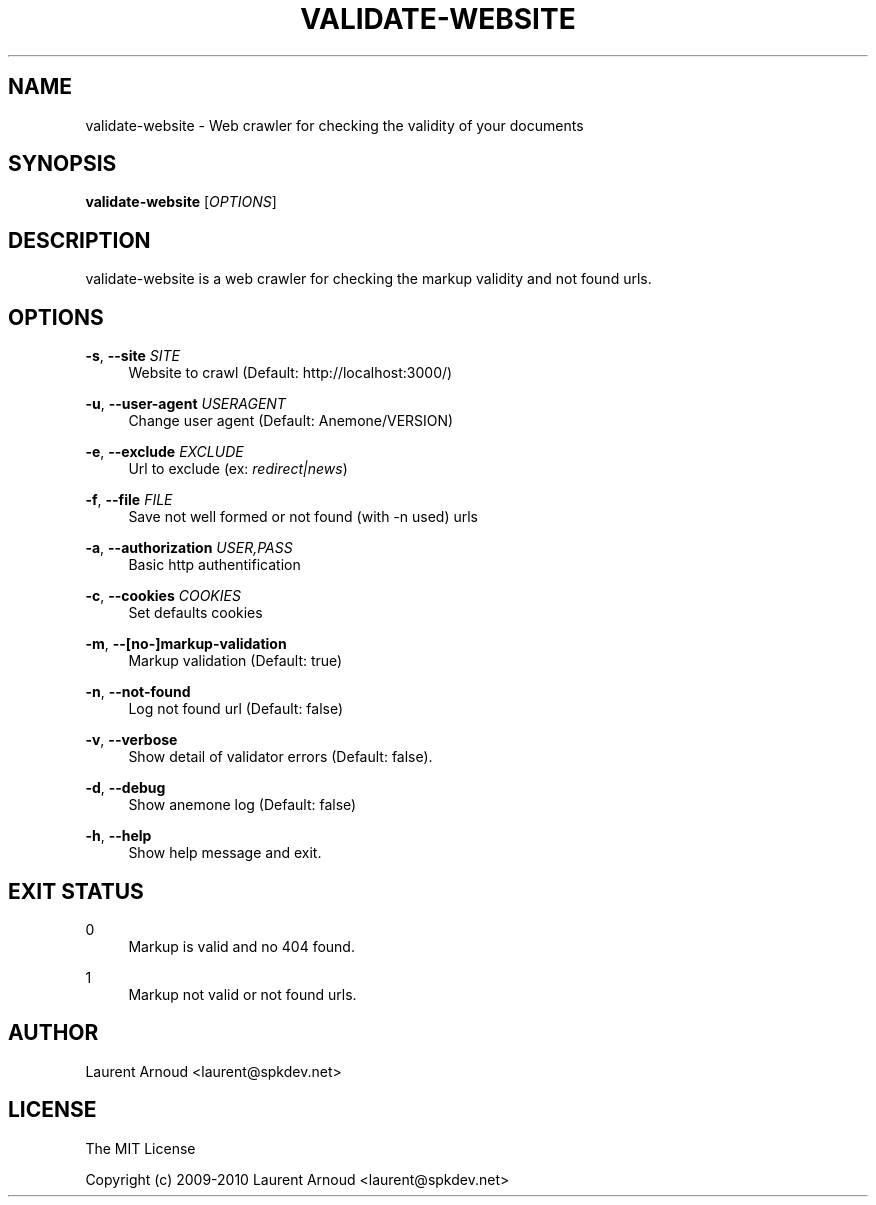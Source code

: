 '\" t
.\"     Title: validate-website
.\"    Author: [see the "AUTHOR" section]
.\" Generator: DocBook XSL Stylesheets v1.75.2 <http://docbook.sf.net/>
.\"      Date: 10/31/2010
.\"    Manual: \ \&
.\"    Source: \ \&
.\"  Language: English
.\"
.TH "VALIDATE\-WEBSITE" "1" "10/31/2010" "\ \&" "\ \&"
.\" -----------------------------------------------------------------
.\" * Define some portability stuff
.\" -----------------------------------------------------------------
.\" ~~~~~~~~~~~~~~~~~~~~~~~~~~~~~~~~~~~~~~~~~~~~~~~~~~~~~~~~~~~~~~~~~
.\" http://bugs.debian.org/507673
.\" http://lists.gnu.org/archive/html/groff/2009-02/msg00013.html
.\" ~~~~~~~~~~~~~~~~~~~~~~~~~~~~~~~~~~~~~~~~~~~~~~~~~~~~~~~~~~~~~~~~~
.ie \n(.g .ds Aq \(aq
.el       .ds Aq '
.\" -----------------------------------------------------------------
.\" * set default formatting
.\" -----------------------------------------------------------------
.\" disable hyphenation
.nh
.\" disable justification (adjust text to left margin only)
.ad l
.\" -----------------------------------------------------------------
.\" * MAIN CONTENT STARTS HERE *
.\" -----------------------------------------------------------------
.SH "NAME"
validate-website \- Web crawler for checking the validity of your documents
.SH "SYNOPSIS"
.sp
\fBvalidate\-website\fR [\fIOPTIONS\fR]
.SH "DESCRIPTION"
.sp
validate\-website is a web crawler for checking the markup validity and not found urls\&.
.SH "OPTIONS"
.PP
\fB\-s\fR, \fB\-\-site\fR \fISITE\fR
.RS 4
Website to crawl (Default:
http://localhost:3000/)
.RE
.PP
\fB\-u\fR, \fB\-\-user\-agent\fR \fIUSERAGENT\fR
.RS 4
Change user agent (Default: Anemone/VERSION)
.RE
.PP
\fB\-e\fR, \fB\-\-exclude\fR \fIEXCLUDE\fR
.RS 4
Url to exclude (ex:
\fIredirect|news\fR)
.RE
.PP
\fB\-f\fR, \fB\-\-file\fR \fIFILE\fR
.RS 4
Save not well formed or not found (with \-n used) urls
.RE
.PP
\fB\-a\fR, \fB\-\-authorization\fR \fIUSER,PASS\fR
.RS 4
Basic http authentification
.RE
.PP
\fB\-c\fR, \fB\-\-cookies\fR \fICOOKIES\fR
.RS 4
Set defaults cookies
.RE
.PP
\fB\-m\fR, \fB\-\-[no\-]markup\-validation\fR
.RS 4
Markup validation (Default: true)
.RE
.PP
\fB\-n\fR, \fB\-\-not\-found\fR
.RS 4
Log not found url (Default: false)
.RE
.PP
\fB\-v\fR, \fB\-\-verbose\fR
.RS 4
Show detail of validator errors (Default: false)\&.
.RE
.PP
\fB\-d\fR, \fB\-\-debug\fR
.RS 4
Show anemone log (Default: false)
.RE
.PP
\fB\-h\fR, \fB\-\-help\fR
.RS 4
Show help message and exit\&.
.RE
.SH "EXIT STATUS"
.PP
0
.RS 4
Markup is valid and no 404 found\&.
.RE
.PP
1
.RS 4
Markup not valid or not found urls\&.
.RE
.SH "AUTHOR"
.sp
Laurent Arnoud <laurent@spkdev\&.net>
.SH "LICENSE"
.sp
The MIT License
.sp
Copyright (c) 2009\-2010 Laurent Arnoud <laurent@spkdev\&.net>
